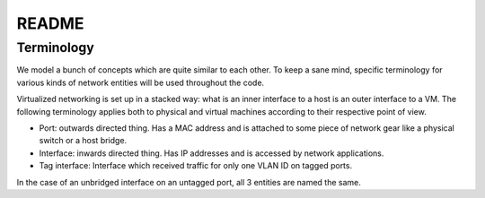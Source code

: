 README
======

Terminology
-----------

We model a bunch of concepts which are quite similar to each other. To keep a
sane mind, specific terminology for various kinds of network entities will be
used throughout the code.

Virtualized networking is set up in a stacked way: what is an inner interface to
a host is an outer interface to a VM. The following terminology applies both to
physical and virtual machines according to their respective point of view.

- Port: outwards directed thing. Has a MAC address and is attached to some
  piece of network gear like a physical switch or a host bridge.

- Interface: inwards directed thing. Has IP addresses and is accessed by network
  applications.

- Tag interface: Interface which received traffic for only one VLAN ID on tagged
  ports.

In the case of an unbridged interface on an untagged port, all 3 entities are
named the same.
